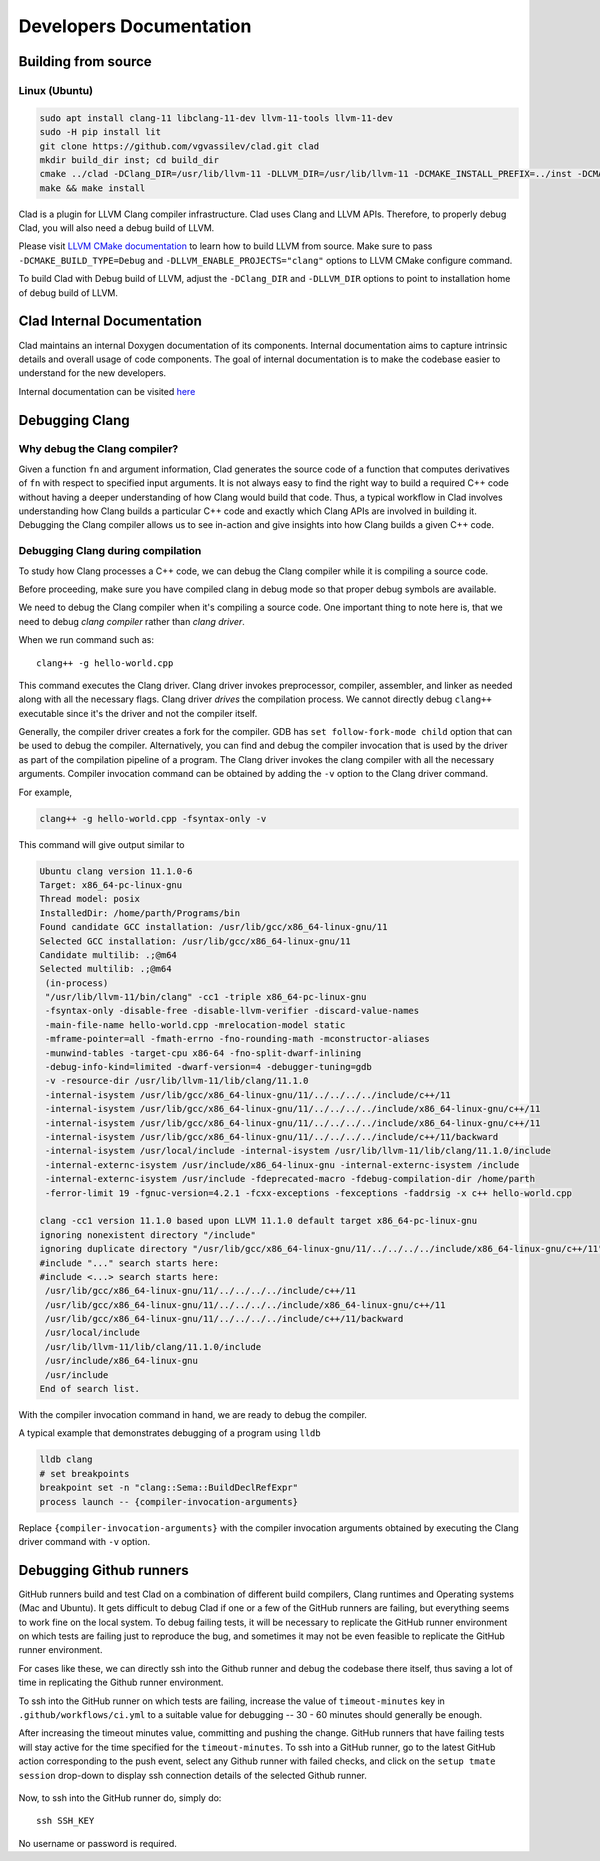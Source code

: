 Developers Documentation
***************************

Building from source
=======================

Linux (Ubuntu)
-----------------

.. code-block:: bash

  sudo apt install clang-11 libclang-11-dev llvm-11-tools llvm-11-dev
  sudo -H pip install lit
  git clone https://github.com/vgvassilev/clad.git clad
  mkdir build_dir inst; cd build_dir
  cmake ../clad -DClang_DIR=/usr/lib/llvm-11 -DLLVM_DIR=/usr/lib/llvm-11 -DCMAKE_INSTALL_PREFIX=../inst -DCMAKE_BUILD_TYPE=Debug -DLLVM_EXTERNAL_LIT="``which lit``"
  make && make install

Clad is a plugin for LLVM Clang compiler infrastructure. Clad uses
Clang and LLVM APIs. Therefore, to properly debug Clad, you will also
need a debug build of LLVM.

Please visit `LLVM CMake documentation <https://llvm.org/docs/CMake.html>`_
to learn how to build LLVM from source. Make sure to pass ``-DCMAKE_BUILD_TYPE=Debug``
and ``-DLLVM_ENABLE_PROJECTS="clang"`` options to LLVM CMake configure command. 

To build Clad with Debug build of LLVM, adjust the ``-DClang_DIR`` and 
``-DLLVM_DIR`` options to point to installation home of debug build of LLVM.

Clad Internal Documentation
=================================

Clad maintains an internal Doxygen documentation of its components. Internal
documentation aims to capture intrinsic details and overall usage of code 
components. The goal of internal documentation is to make the codebase easier 
to understand for the new developers. 


Internal documentation can be visited 
`here </en/latest/internalDocs/html/index.html>`_
 

Debugging Clang
==================

Why debug the Clang compiler?
--------------------------------

Given a function ``fn`` and argument information, Clad generates the source code 
of a function that computes derivatives of ``fn`` with respect to specified 
input arguments. It is not always easy to find the right way to build a required 
C++ code without having a deeper understanding of how Clang would build that code.
Thus, a typical workflow in Clad involves understanding how Clang builds
a particular C++ code and exactly which Clang APIs are involved in building it. 
Debugging the Clang compiler allows us to see in-action and give insights into how Clang 
builds a given C++ code. 

Debugging Clang during compilation
--------------------------------------

To study how Clang processes a C++ code, we can debug the Clang compiler while it is
compiling a source code.

.. todo::
  Add a hyperlink here that describes how to build Clang in Debug mode.

Before proceeding, make sure you have compiled clang in debug mode so that 
proper debug symbols are available.

We need to debug the Clang compiler when it's compiling a source code. One 
important thing to note here is, that we need to debug *clang compiler* rather than *clang driver*.

When we run command such as::

  clang++ -g hello-world.cpp

This command executes the Clang driver. Clang driver invokes preprocessor, compiler, assembler, 
and linker as needed along with all the necessary flags. Clang driver *drives* the compilation process.
We cannot directly debug ``clang++`` executable since it's the driver and not the compiler itself.

Generally, the compiler driver creates a fork for the compiler.
GDB has ``set follow-fork-mode child`` option that can be used to debug the compiler.
Alternatively, you can find and debug the compiler invocation that is used by the driver
as part of the compilation pipeline of a program. The Clang driver invokes the clang
compiler with all the necessary arguments. Compiler invocation command can be obtained
by adding the ``-v`` option to the Clang driver command. 

For example, 

.. code-block:: bash

  clang++ -g hello-world.cpp -fsyntax-only -v

This command will give output similar to

.. code-block:: bash

  Ubuntu clang version 11.1.0-6
  Target: x86_64-pc-linux-gnu
  Thread model: posix
  InstalledDir: /home/parth/Programs/bin
  Found candidate GCC installation: /usr/lib/gcc/x86_64-linux-gnu/11
  Selected GCC installation: /usr/lib/gcc/x86_64-linux-gnu/11
  Candidate multilib: .;@m64
  Selected multilib: .;@m64
   (in-process)
   "/usr/lib/llvm-11/bin/clang" -cc1 -triple x86_64-pc-linux-gnu 
   -fsyntax-only -disable-free -disable-llvm-verifier -discard-value-names
   -main-file-name hello-world.cpp -mrelocation-model static 
   -mframe-pointer=all -fmath-errno -fno-rounding-math -mconstructor-aliases 
   -munwind-tables -target-cpu x86-64 -fno-split-dwarf-inlining 
   -debug-info-kind=limited -dwarf-version=4 -debugger-tuning=gdb 
   -v -resource-dir /usr/lib/llvm-11/lib/clang/11.1.0 
   -internal-isystem /usr/lib/gcc/x86_64-linux-gnu/11/../../../../include/c++/11 
   -internal-isystem /usr/lib/gcc/x86_64-linux-gnu/11/../../../../include/x86_64-linux-gnu/c++/11 
   -internal-isystem /usr/lib/gcc/x86_64-linux-gnu/11/../../../../include/x86_64-linux-gnu/c++/11 
   -internal-isystem /usr/lib/gcc/x86_64-linux-gnu/11/../../../../include/c++/11/backward 
   -internal-isystem /usr/local/include -internal-isystem /usr/lib/llvm-11/lib/clang/11.1.0/include 
   -internal-externc-isystem /usr/include/x86_64-linux-gnu -internal-externc-isystem /include 
   -internal-externc-isystem /usr/include -fdeprecated-macro -fdebug-compilation-dir /home/parth 
   -ferror-limit 19 -fgnuc-version=4.2.1 -fcxx-exceptions -fexceptions -faddrsig -x c++ hello-world.cpp
  
  clang -cc1 version 11.1.0 based upon LLVM 11.1.0 default target x86_64-pc-linux-gnu
  ignoring nonexistent directory "/include"
  ignoring duplicate directory "/usr/lib/gcc/x86_64-linux-gnu/11/../../../../include/x86_64-linux-gnu/c++/11"
  #include "..." search starts here:
  #include <...> search starts here:
   /usr/lib/gcc/x86_64-linux-gnu/11/../../../../include/c++/11
   /usr/lib/gcc/x86_64-linux-gnu/11/../../../../include/x86_64-linux-gnu/c++/11
   /usr/lib/gcc/x86_64-linux-gnu/11/../../../../include/c++/11/backward
   /usr/local/include
   /usr/lib/llvm-11/lib/clang/11.1.0/include
   /usr/include/x86_64-linux-gnu
   /usr/include
  End of search list.

With the compiler invocation command in hand, we are ready to debug the compiler. 

A typical example that demonstrates debugging of a program using ``lldb``

.. code-block:: bash

  lldb clang
  # set breakpoints
  breakpoint set -n "clang::Sema::BuildDeclRefExpr"
  process launch -- {compiler-invocation-arguments}

Replace ``{compiler-invocation-arguments}`` with the compiler invocation arguments
obtained by executing the Clang driver command with ``-v`` option.

Debugging Github runners
==========================

GitHub runners build and test Clad on a combination of different build compilers, 
Clang runtimes and Operating systems (Mac and Ubuntu).
It gets difficult to debug Clad if one or a few of the GitHub runners are failing, 
but everything seems to work fine on the local system.
To debug failing tests, it will be necessary to replicate the 
GitHub runner environment on which tests are failing just to reproduce the bug, 
and sometimes it may not be even feasible to replicate the GitHub runner environment. 

For cases like these, we can directly ssh into the Github runner and debug the codebase 
there itself, thus saving a lot of time in replicating the Github runner environment.

To ssh into the GitHub runner on which tests are failing, increase the value of 
``timeout-minutes`` key in ``.github/workflows/ci.yml`` to a suitable value for 
debugging --  30 - 60 minutes should generally be enough.

After increasing the timeout minutes value, committing and pushing the change.
GitHub runners that have failing tests will stay active for the time specified for 
the ``timeout-minutes``. To ssh into a 
GitHub runner, go to the latest GitHub action corresponding to the push event, 
select any Github runner with failed checks, and click on the 
``setup tmate session`` drop-down to display ssh connection details of the selected 
Github runner. 

.. figure:: ../_static/setup-tmate-session.png
   :width: 850px
   :align: center

Now, to ssh into the GitHub runner do, simply do::

  ssh SSH_KEY

No username or password is required.
